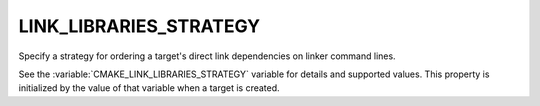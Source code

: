 LINK_LIBRARIES_STRATEGY
-----------------------

.. versionadded:: 3.31

Specify a strategy for ordering a target's direct link dependencies
on linker command lines.

See the :variable:`CMAKE_LINK_LIBRARIES_STRATEGY` variable for details
and supported values.  This property is initialized by the value of that
variable when a target is created.
